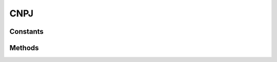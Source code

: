 .. rst-class:: phpdoctorst

.. role:: php(code)

	:language: php


CNPJ
====


.. php:namespace:: AeonDigital\DataFormat\Patterns\Brasil

.. rst-class::  final

.. php:class:: CNPJ


	.. rst-class:: phpdoc-description

		| Definição do formato ``CNPJ``.


	:Parent:
		:php:class:`AeonDigital\\DataFormat\\Abstracts\\aStringFormat`


Constants
---------

.. php:const:: RegExp = &#34;/^[0-9]{2}[.]?[0-9]{3}[.]?[0-9]{3}[\\/]?[0-9]{4}[-]?[0-9]{2}\$/&#34;

	.. rst-class:: phpdoc-description

		| Expressão regular para validação.


	:Type: ‹ ?string ›|br|




.. php:const:: MinLength = 14

	.. rst-class:: phpdoc-description

		| Quantidade **mínima** de caracteres necessários para expressar o formato.


	:Type: ‹ int ›|br|




.. php:const:: MaxLength = 18

	.. rst-class:: phpdoc-description

		| Quantidade **máxima** de caracteres necessários para expressar o formato.


	:Type: ‹ int ›|br|




Methods
-------

.. rst-class:: public static

	.. php:method:: public static check( $v, $aux=null)

		.. rst-class:: phpdoc-description

			| Verifica se o valor passado corresponde ao tipo/formato. esperado.



		:Parameters:
			- ‹ ?string › **$v** |br|
			  Valor a ser testado.

			- ‹ ?array › **$aux** |br|
			  Dados auxiliares para o processamento.


		:Returns: ‹ bool ›|br|





.. rst-class:: public static

	.. php:method:: public static format( $v, $aux=null)

		.. rst-class:: phpdoc-description

			| Formata ``$v`` para que seja retornado uma ``string`` que represente este tipo. Caso
			| não seja possível efetuar a formatação retornará ``null``.



		:Parameters:
			- ‹ mixed › **$v** |br|
			  Valor a ser formatado.

			- ‹ ?array › **$aux** |br|
			  Dados auxiliares para o processamento.


		:Returns: ‹ ?string ›|br|





.. rst-class:: public static

	.. php:method:: public static removeFormat( $v, $aux=null)

		.. rst-class:: phpdoc-description

			| Sendo ``$v`` uma ``string`` formatada adequadamente para representar este tipo,
			| devolverá seu equivalente em formato de objeto ( ``int``, ``float``, ``DateTime`` ... )
			| ou em caso de ``strings``, removerá completamente qualquer caracter de formatação.

			| Retornará ``null`` caso a ``string`` passada seja considerada inválida.



		:Parameters:
			- ‹ ?string › **$v** |br|
			  Valor a ser ajustado.

			- ‹ ?array › **$aux** |br|
			  Dados auxiliares para o processamento.


		:Returns: ‹ mixed ›|br|





.. rst-class:: public static

	.. php:method:: public static storageFormat( $v)

		.. rst-class:: phpdoc-description

			| Sendo ``$v`` uma ``string`` válida para o formato correspondente, retorna um valor
			| equivalente a mesma usando as configurações de formatação para armazenamento deste
			| tipo de dado.

			| Retornará ``null`` caso a ``string`` passada seja considerada inválida.



		:Parameters:
			- ‹ ?string › **$v** |br|
			  Valor a ser ajustado.


		:Returns: ‹ mixed ›|br|
